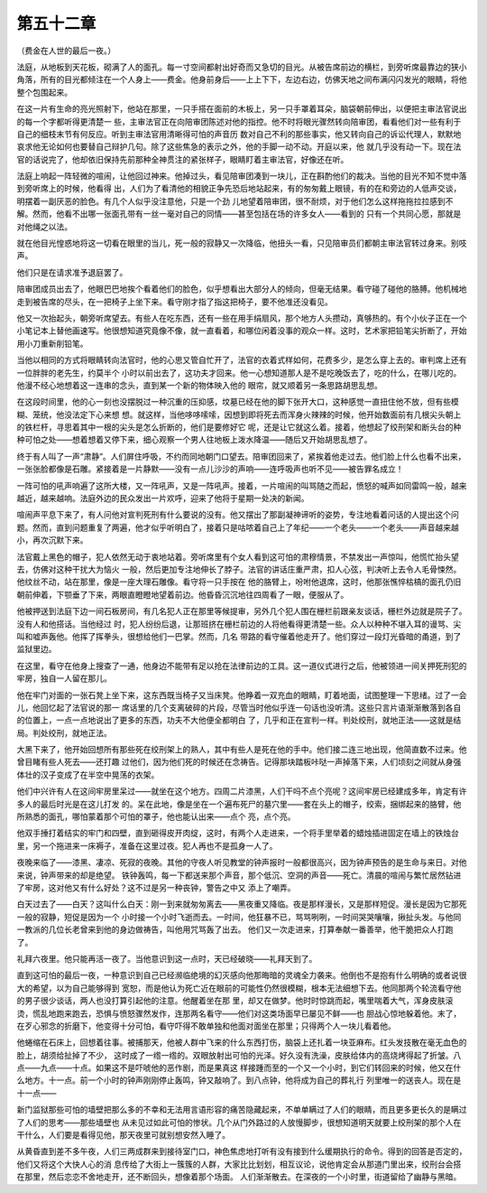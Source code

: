 第五十二章
==========

（费金在人世的最后一夜。）

法庭，从地板到天花板，砌满了人的面孔。每一寸空间都射出好奇而又急切的目光。从被告席前边的横栏，到旁听席最靠边的狭小角落，所有的目光都倾注在一个人身上——费金。他身前身后——上上下下，左边右边，仿佛天地之间布满闪闪发光的眼睛，将他整个包围起来。

在这一片有生命的亮光照射下，他站在那里，一只手搭在面前的木板上，另一只手罩着耳朵，脑袋朝前伸出，以便把主审法官说出的每一个字都听得更清楚一 些，主审法官正在向陪审团陈述对他的指控。他不时将眼光骤然转向陪审团，看看他们对一些有利于自己的细枝末节有何反应。听到主审法官用清晰得可怕的声音历 数对自己不利的那些事实，他又转向自己的诉讼代理人，默默地哀求他无论如何也要替自己辩护几句。除了这些焦急的表示之外，他的手脚一动不动。开庭以来，他 就几乎没有动一下。现在法官的话说完了，他却依旧保持先前那种全神贯注的紧张样子，眼睛盯着主审法官，好像还在听。

法庭上响起一阵轻微的喧闹，让他回过神来。他掉过头，看见陪审团凑到一块儿，正在斟酌他们的裁决。当他的目光不知不觉中落到旁听席上的时候，他看得 出，人们为了看清他的相貌正争先恐后地站起来，有的匆匆戴上眼镜，有的在和旁边的人低声交谈，明摆着一副厌恶的脸色。有几个人似乎没注意他，只是一个劲 儿地望着陪审团，很不耐烦，对于他们怎么这样拖拖拉拉感到不解。然而，他看不出哪一张面孔带有一丝一毫对自己的同情——甚至包括在场的许多女人——看到的 只有一个共同心愿，那就是对他绳之以法。

就在他目光惶惑地将这一切看在眼里的当儿，死一般的寂静又一次降临，他扭头一看，只见陪审员们都朝主审法官转过身来。别吱声。

他们只是在请求准予退庭罢了。

陪审团成员出去了，他眼巴巴地挨个看着他们的脸色，似乎想看出大部分人的倾向，但毫无结果。看守碰了碰他的胳膊。他机械地走到被告席的尽头，在一把椅子上坐下来。看守刚才指了指这把椅子，要不他准还没看见。

他又一次抬起头，朝旁听席望去。有些人在吃东西，还有一些在用手绢扇风，那个地方人头攒动，真够热的。有个小伙子正在一个小笔记本上替他画速写。他很想知道究竟像不像，就一直看着，和哪位闲着没事的观众一样。这时，艺术家把铅笔尖折断了，开始用小刀重新削铅笔。

当他以相同的方式将眼睛转向法官时，他的心思又管自忙开了，法官的衣着式样如何，花费多少，是怎么穿上去的。审判席上还有一位胖胖的老先生，约莫半个 小时以前出去了，这功夫才回来。他一心想知道那人是不是吃晚饭去了，吃的什么，在哪儿吃的。他漫不经心地想着这一连串的念头，直到某一个新的物体映入他的 眼帘，就又顺着另一条思路胡思乱想。

在这段时间里，他的心一刻也没摆脱过一种沉重的压抑感，坟墓已经在他的脚下张开大口，这种感觉一直扭住他不放，但有些模糊、笼统，他没法定下心来想 想。就这样，当他哆哆嗦嗦，因想到即将死去而浑身火辣辣的时候，他开始数面前有几根尖头朝上的铁栏杆，寻思着其中一根的尖头是怎么折断的，他们是要修好它 呢，还是让它就这么着。接着，他想起了绞刑架和断头台的种种可怕之处——想着想着又停下来，细心观察一个男人往地板上泼水降温——随后又开始胡思乱想了。

终于有人叫了一声“肃静”。人们屏住呼吸，不约而同地朝门口望去。陪审团回来了，紧挨着他走过去。他们脸上什么也看不出来，一张张脸都像是石雕。紧接着是一片静默——没有一点儿沙沙的声响——连呼吸声也听不见——被告罪名成立！

一阵可怕的吼声响遍了这所大楼，又一阵吼声，又是一阵吼声。接着，一片喧闹的叫骂随之而起，愤怒的喊声如同雷鸣一般，越来越近，越来越响。法庭外边的民众发出一片欢呼，迎来了他将于星期一处决的新闻。

喧闹声平息下来了，有人问他对宣判死刑有什么要说的没有。他又摆出了那副凝神谛听的姿势，专注地看着问话的人提出这个问题。然而，直到问题重复了两遍，他才似乎听明白了，接着只是咕哝着自己上了年纪——一个老头——一个老头——声音越来越小，再次沉默下来。

法官戴上黑色的帽子，犯人依然无动于衷地站着。旁听席里有个女人看到这可怕的肃穆情景，不禁发出一声惊叫，他慌忙抬头望去，仿佛对这种干扰大为恼火 一般，然后更加专注地伸长了脖子。法官的讲话庄重严肃，扣人心弦，判决听上去令人毛骨悚然。他纹丝不动，站在那里，像是一座大理石雕像。看守将一只手按在 他的胳臂上，吩咐他退席，这时，他那张憔悴枯槁的面孔仍旧朝前伸着，下颚垂了下来，两眼直瞪瞪地望着前边。他昏昏沉沉地往四周看了一眼，便服从了。

他被押送到法庭下边一间石板房间，有几名犯人正在那里等候提审，另外几个犯人围在栅栏前跟亲友谈话，栅栏外边就是院子了。没有人和他搭话。当他经过 时，犯人纷纷后退，让那班挤在栅栏前边的人将他看得更清楚一些。众人以种种不堪入耳的谩骂、尖叫和嘘声轰他。他挥了挥拳头，很想给他们一巴掌。然而，几名 带路的看守催着他走开了。他们穿过一段灯光昏暗的甬道，到了监狱里边。

在这里，看守在他身上搜查了一通，他身边不能带有足以抢在法律前边的工具。这一道仪式进行之后，他被领进一间关押死刑犯的牢房，独自一人留在那儿。

他在牢门对面的一张石凳上坐下来，这东西既当椅子又当床凳。他睁着一双充血的眼睛，盯着地面，试图整理一下思绪。过了一会儿，他回忆起了法官说的那一 席话里的几个支离破碎的片段，尽管当时他似乎连一句话也没听清。这些只言片语渐渐散落到各自的位置上，一点一点地说出了更多的东西，功夫不大他便全都明白 了，几乎和正在宣判一样。判处绞刑，就地正法——这就是结局。判处绞刑，就地正法。

大黑下来了，他开始回想所有那些死在绞刑架上的熟人，其中有些人是死在他的手中。他们接二连三地出现，他简直数不过来。他曾目睹有些人死去——还打趣 过他们，因为他们死的时候还在念祷告。记得那块踏板咔哒一声掉落下来，人们顷刻之间就从身强体壮的汉子变成了在半空中晃荡的衣架。

他们中兴许有人在这间牢房里呆过——就坐在这个地方。四周二片漆黑，人们干吗不点个亮呢？这间牢房已经建成多年，肯定有许多人的最后时光是在这儿打发 的。呆在此地，像是坐在一个遍布死尸的墓穴里——套在头上的帽子，绞索，捆绑起来的胳臂，他所熟悉的面孔，哪怕蒙着那个可怕的罩子，他也能认出来——点个 亮，点个亮。

他双手捶打着结实的牢门和四壁，直到砸得皮开肉绽，这时，有两个人走进来，一个将手里举着的蜡烛插进固定在墙上的铁烛台里，另一个拖进来一床褥子，准备在这里过夜。犯人再也不是孤身一人了。

夜晚来临了——漆黑、凄凉、死寂的夜晚。其他的守夜人听见教堂的钟声报时一般都很高兴，因为钟声预告的是生命与来日。对他来说，钟声带来的却是绝望。 铁钟轰鸣，每一下都送来那个声音，那个低沉、空洞的声音——死亡。清晨的喧闹与繁忙居然钻进了牢房，这对他又有什么好处？这不过是另一种丧钟，警告之中又 添上了嘲弄。

白天过去了——白天？这叫什么白天：刚一到来就匆匆离去——黑夜重又降临。夜是那样漫长，又是那样短促。漫长是因为它那死一般的寂静，短促是因为一个 小时接一个小时飞逝而去。一时间，他狂暴不已，骂骂咧咧，一时间哭哭嚷嚷，揪扯头发。与他同一教派的几位长老曾来到他的身边做祷告，叫他用咒骂轰了出去。 他们又一次走进来，打算奉献一番善举，他干脆把众人打跑了。

礼拜六夜里。他只能再活一夜了。当他意识到这一点时，天已经破晓——礼拜天到了。

直到这可怕的最后一夜，一种意识到自己已经濒临绝境的幻灭感向他那晦暗的灵魂全力袭来。他倒也不是抱有什么明确的或者说很大的希望，以为自己能够得到 宽恕，而是他认为死亡近在眼前的可能性仍然很模糊，根本无法细想下去。他同那两个轮流看守他的男子很少谈话，两人也没打算引起他的注意。他醒着坐在那 里，却又在做梦。他时时惊跳而起，嘴里喘着大气，浑身皮肤滚烫，慌乱地跑来跑去，恐惧与愤怒骤然发作，连那两名看守——他们对这类场面早已屡见不鲜——也 胆战心惊地躲着他。末了，在歹心邪念的折磨下，他变得十分可怕，看守吓得不敢单独和他面对面坐在那里；只得两个人一块儿看着他。

他蜷缩在石床上，回想着往事。被捕那天，他被人群中飞来的什么东西打伤，脑袋上还扎着一块亚麻布。红头发技散在毫无血色的脸上，胡须给扯掉了不少， 这时成了一绺一绺的。双眼放射出可怕的光泽。好久没有洗澡，皮肤给体内的高烧烤得起了折皱。八点——九点——十点。如果这不是吓唬他的恶作剧，而是果真这 样接踵而至的一个又一个小时，到它们转回来的时候，他又在什么地方。十一点。前一个小时的钟声刚刚停止轰鸣，钟又敲响了。到八点钟，他将成为自己的葬礼行 列里唯一的送丧人。现在是十一点——

新门监狱那些可怕的墙壁把那么多的不幸和无法用言语形容的痛苦隐藏起来，不单单瞒过了人们的眼睛，而且更多更长久的是瞒过了人们的思考——那些墙壁也 从未见过如此可怕的惨状。几个从门外路过的人放慢脚步，很想知道明天就要上绞刑架的那个人在干什么，人们要是看得见他，那天夜里可就别想安然入睡了。

从黄昏直到差不多午夜，人们三两成群来到接待室门口，神色焦虑地打听有没有接到什么缓期执行的命令。得到的回答是否定的，他们又将这个大快人心的消 息传给了大街上一簇簇的人群，大家比比划划，相互议论，说他肯定会从那道门里出来，绞刑台会搭在那里，然后恋恋不舍地走开，还不断回头，想像着那个场面。 人们渐渐散去。在深夜的一个小时里，街道留给了幽静与黑暗。

